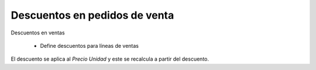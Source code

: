 ==============================
Descuentos en pedidos de venta
==============================

Descuentos en ventas

 * Define descuentos para líneas de ventas

El descuento se aplica al *Precio Unidad* y este se recalcula a partir del
descuento.
